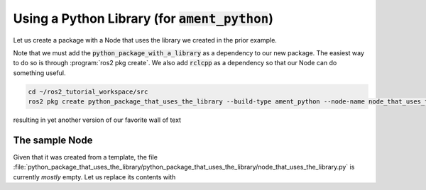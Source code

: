 Using a Python Library (for :code:`ament_python`)
=================================================

Let us create a package with a Node that uses the library we created in the prior example. 

Note that we must add the :code:`python_package_with_a_library` as a dependency to our new package. The easiest way to do so is through :program:`ros2 pkg create`. We also add :code:`rclcpp` as a dependency so that our Node can do something useful.

.. code:: bash

   cd ~/ros2_tutorial_workspace/src
   ros2 pkg create python_package_that_uses_the_library --build-type ament_python --node-name node_that_uses_the_library --dependencies rclcpp python_package_with_a_library
   
resulting in yet another version of our favorite wall of text

.. code-block:: console
   :emphasize-lines: 10

   going to create a new package
   package name: python_package_that_uses_the_library
   destination directory: /home/murilo/ros2_tutorial_workspace/src
   package format: 3
   version: 0.0.0
   description: TODO: Package description
   maintainer: ['murilo <murilomarinho@ieee.org>']
   licenses: ['TODO: License declaration']
   build type: ament_python
   dependencies: ['rclcpp', 'python_package_with_a_library']
   node_name: node_that_uses_the_library
   creating folder ./python_package_that_uses_the_library
   creating ./python_package_that_uses_the_library/package.xml
   creating source folder
   creating folder ./python_package_that_uses_the_library/python_package_that_uses_the_library
   creating ./python_package_that_uses_the_library/setup.py
   creating ./python_package_that_uses_the_library/setup.cfg
   creating folder ./python_package_that_uses_the_library/resource
   creating ./python_package_that_uses_the_library/resource/python_package_that_uses_the_library
   creating ./python_package_that_uses_the_library/python_package_that_uses_the_library/__init__.py
   creating folder ./python_package_that_uses_the_library/test
   creating ./python_package_that_uses_the_library/test/test_copyright.py
   creating ./python_package_that_uses_the_library/test/test_flake8.py
   creating ./python_package_that_uses_the_library/test/test_pep257.py
   creating ./python_package_that_uses_the_library/python_package_that_uses_the_library/node_that_uses_the_library.py

   [WARNING]: Unknown license 'TODO: License declaration'.  This has been set in the package.xml, but no LICENSE file has been created.
   It is recommended to use one of the ament license identitifers:
   Apache-2.0
   BSL-1.0
   BSD-2.0
   BSD-2-Clause
   BSD-3-Clause
   GPL-3.0-only
   LGPL-3.0-only
   MIT
   MIT-0
   
The sample Node
---------------

Given that it was created from a template, the file :file:`python_package_that_uses_the_library/python_package_that_uses_the_library/node_that_uses_the_library.py` is currently *mostly* empty. Let us replace its contents with 
